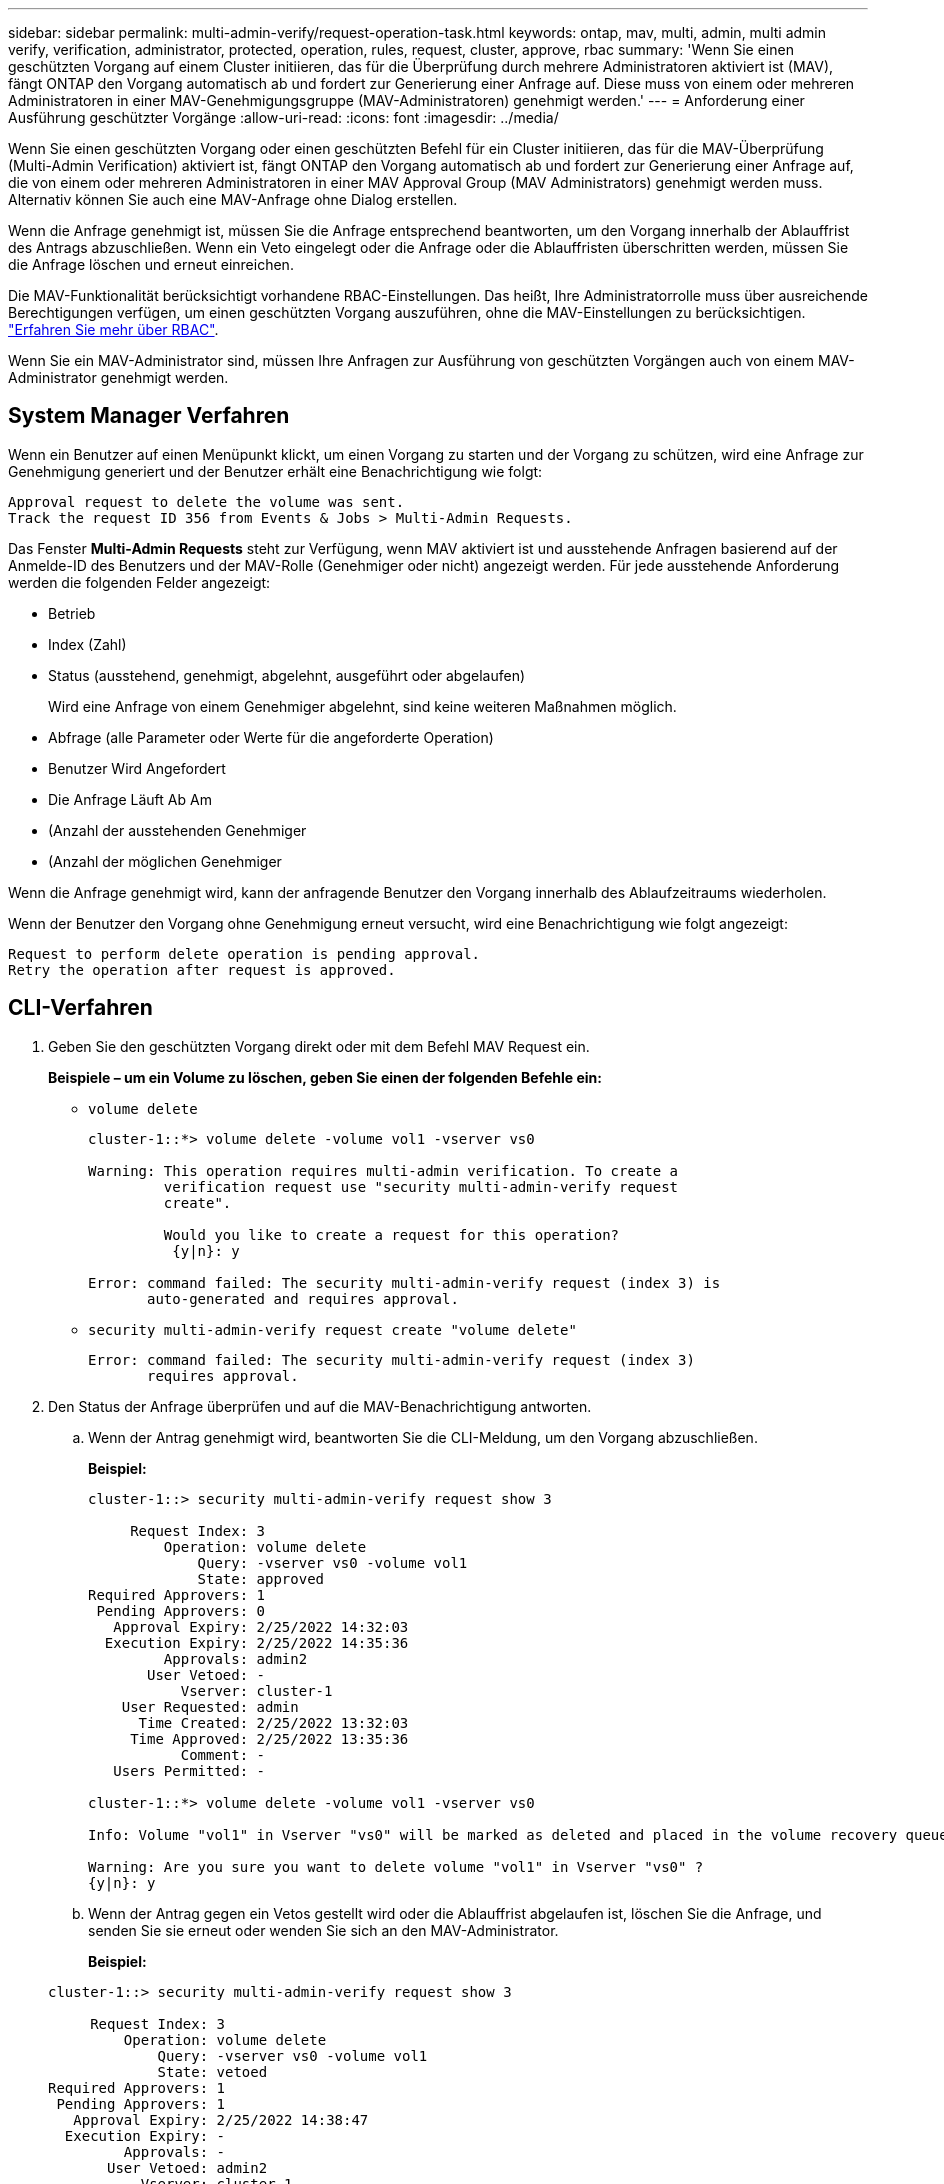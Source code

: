 ---
sidebar: sidebar 
permalink: multi-admin-verify/request-operation-task.html 
keywords: ontap, mav, multi, admin, multi admin verify, verification, administrator, protected, operation, rules, request, cluster, approve, rbac 
summary: 'Wenn Sie einen geschützten Vorgang auf einem Cluster initiieren, das für die Überprüfung durch mehrere Administratoren aktiviert ist (MAV), fängt ONTAP den Vorgang automatisch ab und fordert zur Generierung einer Anfrage auf. Diese muss von einem oder mehreren Administratoren in einer MAV-Genehmigungsgruppe (MAV-Administratoren) genehmigt werden.' 
---
= Anforderung einer Ausführung geschützter Vorgänge
:allow-uri-read: 
:icons: font
:imagesdir: ../media/


[role="lead"]
Wenn Sie einen geschützten Vorgang oder einen geschützten Befehl für ein Cluster initiieren, das für die MAV-Überprüfung (Multi-Admin Verification) aktiviert ist, fängt ONTAP den Vorgang automatisch ab und fordert zur Generierung einer Anfrage auf, die von einem oder mehreren Administratoren in einer MAV Approval Group (MAV Administrators) genehmigt werden muss. Alternativ können Sie auch eine MAV-Anfrage ohne Dialog erstellen.

Wenn die Anfrage genehmigt ist, müssen Sie die Anfrage entsprechend beantworten, um den Vorgang innerhalb der Ablauffrist des Antrags abzuschließen. Wenn ein Veto eingelegt oder die Anfrage oder die Ablauffristen überschritten werden, müssen Sie die Anfrage löschen und erneut einreichen.

Die MAV-Funktionalität berücksichtigt vorhandene RBAC-Einstellungen. Das heißt, Ihre Administratorrolle muss über ausreichende Berechtigungen verfügen, um einen geschützten Vorgang auszuführen, ohne die MAV-Einstellungen zu berücksichtigen. link:../authentication/create-svm-user-accounts-task.html["Erfahren Sie mehr über RBAC"].

Wenn Sie ein MAV-Administrator sind, müssen Ihre Anfragen zur Ausführung von geschützten Vorgängen auch von einem MAV-Administrator genehmigt werden.



== System Manager Verfahren

Wenn ein Benutzer auf einen Menüpunkt klickt, um einen Vorgang zu starten und der Vorgang zu schützen, wird eine Anfrage zur Genehmigung generiert und der Benutzer erhält eine Benachrichtigung wie folgt:

[listing]
----
Approval request to delete the volume was sent.
Track the request ID 356 from Events & Jobs > Multi-Admin Requests.
----
Das Fenster *Multi-Admin Requests* steht zur Verfügung, wenn MAV aktiviert ist und ausstehende Anfragen basierend auf der Anmelde-ID des Benutzers und der MAV-Rolle (Genehmiger oder nicht) angezeigt werden. Für jede ausstehende Anforderung werden die folgenden Felder angezeigt:

* Betrieb
* Index (Zahl)
* Status (ausstehend, genehmigt, abgelehnt, ausgeführt oder abgelaufen)
+
Wird eine Anfrage von einem Genehmiger abgelehnt, sind keine weiteren Maßnahmen möglich.

* Abfrage (alle Parameter oder Werte für die angeforderte Operation)
* Benutzer Wird Angefordert
* Die Anfrage Läuft Ab Am
* (Anzahl der ausstehenden Genehmiger
* (Anzahl der möglichen Genehmiger


Wenn die Anfrage genehmigt wird, kann der anfragende Benutzer den Vorgang innerhalb des Ablaufzeitraums wiederholen.

Wenn der Benutzer den Vorgang ohne Genehmigung erneut versucht, wird eine Benachrichtigung wie folgt angezeigt:

[listing]
----
Request to perform delete operation is pending approval.
Retry the operation after request is approved.
----


== CLI-Verfahren

. Geben Sie den geschützten Vorgang direkt oder mit dem Befehl MAV Request ein.
+
*Beispiele – um ein Volume zu löschen, geben Sie einen der folgenden Befehle ein:*

+
** `volume delete`
+
[listing]
----
cluster-1::*> volume delete -volume vol1 -vserver vs0

Warning: This operation requires multi-admin verification. To create a
         verification request use "security multi-admin-verify request
         create".

         Would you like to create a request for this operation?
          {y|n}: y

Error: command failed: The security multi-admin-verify request (index 3) is
       auto-generated and requires approval.
----
** `security multi-admin-verify request create "volume delete"`
+
[listing]
----
Error: command failed: The security multi-admin-verify request (index 3)
       requires approval.
----


. Den Status der Anfrage überprüfen und auf die MAV-Benachrichtigung antworten.
+
.. Wenn der Antrag genehmigt wird, beantworten Sie die CLI-Meldung, um den Vorgang abzuschließen.
+
*Beispiel:*

+
[listing]
----
cluster-1::> security multi-admin-verify request show 3

     Request Index: 3
         Operation: volume delete
             Query: -vserver vs0 -volume vol1
             State: approved
Required Approvers: 1
 Pending Approvers: 0
   Approval Expiry: 2/25/2022 14:32:03
  Execution Expiry: 2/25/2022 14:35:36
         Approvals: admin2
       User Vetoed: -
           Vserver: cluster-1
    User Requested: admin
      Time Created: 2/25/2022 13:32:03
     Time Approved: 2/25/2022 13:35:36
           Comment: -
   Users Permitted: -

cluster-1::*> volume delete -volume vol1 -vserver vs0

Info: Volume "vol1" in Vserver "vs0" will be marked as deleted and placed in the volume recovery queue. The space used by the volume will be recovered only after the retention period of 12 hours has completed. To recover the space immediately, get the volume name using (privilege:advanced) "volume recovery-queue show vol1_*" and then "volume recovery-queue purge -vserver vs0 -volume <volume_name>" command. To recover the volume use the (privilege:advanced) "volume recovery-queue recover -vserver vs0       -volume <volume_name>" command.

Warning: Are you sure you want to delete volume "vol1" in Vserver "vs0" ?
{y|n}: y
----
.. Wenn der Antrag gegen ein Vetos gestellt wird oder die Ablauffrist abgelaufen ist, löschen Sie die Anfrage, und senden Sie sie erneut oder wenden Sie sich an den MAV-Administrator.
+
*Beispiel:*

+
[listing]
----
cluster-1::> security multi-admin-verify request show 3

     Request Index: 3
         Operation: volume delete
             Query: -vserver vs0 -volume vol1
             State: vetoed
Required Approvers: 1
 Pending Approvers: 1
   Approval Expiry: 2/25/2022 14:38:47
  Execution Expiry: -
         Approvals: -
       User Vetoed: admin2
           Vserver: cluster-1
    User Requested: admin
      Time Created: 2/25/2022 13:38:47
     Time Approved: -
           Comment: -
   Users Permitted: -

cluster-1::*> volume delete -volume vol1 -vserver vs0

Error: command failed: The security multi-admin-verify request (index 3) hasbeen vetoed. You must delete it and create a new verification request.
To delete, run "security multi-admin-verify request delete 3".
----



